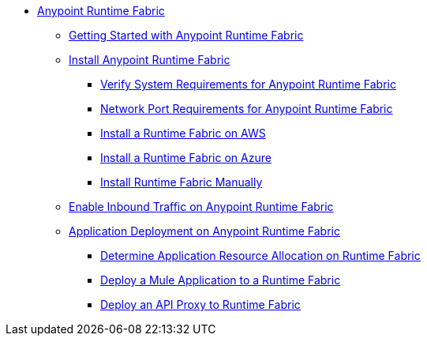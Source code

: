 // TOC File

* link:index[Anypoint Runtime Fabric]
** link:overview[Getting Started with Anypoint Runtime Fabric]
** link:installation[Install Anypoint Runtime Fabric]
*** link:install-sys-reqs[Verify System Requirements for Anypoint Runtime Fabric]
*** link:/anypoint-runtime-fabric/v/1.0/install-port-reqs[Network Port Requirements for Anypoint Runtime Fabric]
*** link:/anypoint-runtime-fabric/v/1.0/install-aws[Install a Runtime Fabric on AWS]
*** link:/anypoint-runtime-fabric/v/1.0/install-azure[Install a Runtime Fabric on Azure]
*** link:/anypoint-runtime-fabric/v/1.0/install-manual[Install Runtime Fabric Manually]
** link:/anypoint-runtime-fabric/enable-inbound-traffic[Enable Inbound Traffic on Anypoint Runtime Fabric]
** link:deploy-about[Application Deployment on Anypoint Runtime Fabric]
*** link:deploy-resource-alllocation[Determine Application Resource Allocation on Runtime Fabric]
*** link:deploy-to-runtime-fabric[Deploy a Mule Application to a Runtime Fabric]
*** link:proxy-deploy-runtime-fabric[Deploy an API Proxy to Runtime Fabric]
